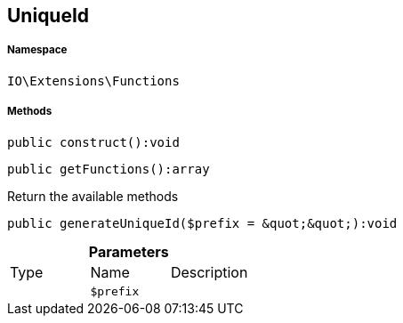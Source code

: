 :table-caption!:
:example-caption!:
:source-highlighter: prettify
:sectids!:
[[io__uniqueid]]
== UniqueId





===== Namespace

`IO\Extensions\Functions`






===== Methods

[source%nowrap, php]
----

public construct():void

----

    







[source%nowrap, php]
----

public getFunctions():array

----

    





Return the available methods

[source%nowrap, php]
----

public generateUniqueId($prefix = &quot;&quot;):void

----

    







.*Parameters*
|===
|Type |Name |Description
|
a|`$prefix`
|
|===


